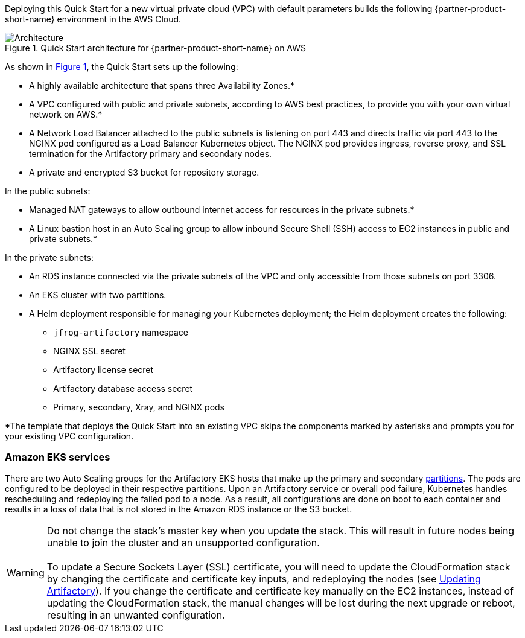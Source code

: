 :xrefstyle: short

Deploying this Quick Start for a new virtual private cloud (VPC) with
default parameters builds the following {partner-product-short-name} environment in the
AWS Cloud.

// Replace this example diagram with your own. Follow our wiki guidelines: https://w.amazon.com/bin/view/AWS_Quick_Starts/Process_for_PSAs/#HPrepareyourarchitecturediagram. Upload your source PowerPoint file to the GitHub {deployment name}/docs/images/ directory in this repo. 

[#architecture1]
.Quick Start architecture for {partner-product-short-name} on AWS
image::../docs/deployment_guide/images/architecture_diagram.png[Architecture]

As shown in <<architecture1>>, the Quick Start sets up the following:

* A highly available architecture that spans three Availability Zones.*
* A VPC configured with public and private subnets, according to AWS best practices, to
provide you with your own virtual network on AWS.*
* A Network Load Balancer attached to the public subnets is listening on port 443 and
directs traffic via port 443 to the NGINX pod configured as a Load Balancer Kubernetes
object. The NGINX pod provides ingress, reverse proxy, and SSL termination for the
Artifactory primary and secondary nodes.

* A private and encrypted S3 bucket for repository storage.

In the public subnets:

* Managed NAT gateways to allow outbound internet access for resources in the
private subnets.*
* A Linux bastion host in an Auto Scaling group to allow inbound Secure Shell
(SSH) access to EC2 instances in public and private subnets.*

In the private subnets:

// Add bullet points for any additional components that are included in the deployment. Make sure that the additional components are also represented in the architecture diagram.
** An RDS instance connected via the private subnets of the VPC and only accessible from those subnets on port 3306.
** An EKS cluster with two partitions.
** A Helm deployment responsible for managing your Kubernetes deployment; the Helm deployment creates the following:
*** `jfrog-artifactory` namespace
*** NGINX SSL secret
*** Artifactory license secret
*** Artifactory database access secret
*** Primary, secondary, Xray, and NGINX pods

*The template that deploys the Quick Start into an existing VPC skips
the components marked by asterisks and prompts you for your existing VPC
configuration.

=== Amazon EKS services

There are two Auto Scaling groups for the Artifactory EKS hosts that make up the primary
and secondary https://kubernetes.io/docs/concepts/workloads/controllers/statefulset/#partitions[partitions^]. The pods are configured to be deployed in their respective
partitions. Upon an Artifactory service or overall pod failure, Kubernetes handles
rescheduling and redeploying the failed pod to a node. As a result, all configurations are
done on boot to each container and results in a loss of data that is not stored in the Amazon
RDS instance or the S3 bucket.

WARNING: Do not change the stack’s master key when you update the stack. This
will result in future nodes being unable to join the cluster and an unsupported
configuration. +
 +
To update a Secure Sockets Layer (SSL) certificate, you will need to update the
CloudFormation stack by changing the certificate and certificate key inputs, and redeploying the nodes (see <<_updating_artifactory, Updating Artifactory>>). If you change the certificate and
certificate key manually on the EC2 instances, instead of updating the
CloudFormation stack, the manual changes will be lost during the next upgrade or
reboot, resulting in an unwanted configuration.
